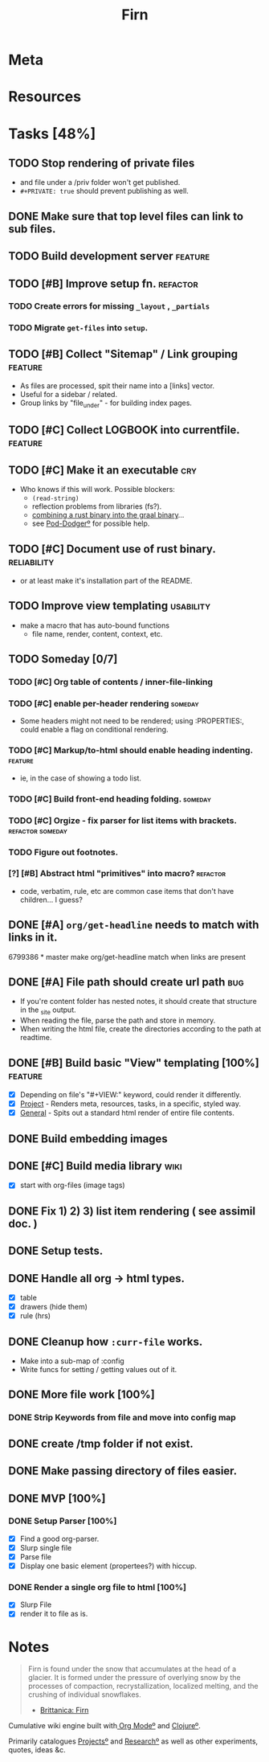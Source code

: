 #+TITLE: Firn
#+DATE_CREATED: 2020-03-01--09-53
#+STATUS: active
#+LAYOUT: project


* Meta
:PROPERTIES:
:date_completed: ?
:date_started: <2020-03-01 Sun>
:file_under: shit
:intent: Wiki
:links: ?
:slug: firn
:state: active
:END:
:LOGBOOK:
CLOCK: [2020-03-18 Wed 13:20]--[2020-03-18 Wed 15:14] =>  1:54
CLOCK: [2020-03-17 Tue 20:01]--[2020-03-17 Tue 20:31] =>  0:30
CLOCK: [2020-03-16 Mon 10:37]--[2020-03-16 Mon 11:00] =>  0:23
CLOCK: [2020-03-15 Sun 16:34]--[2020-03-15 Sun 17:01] =>  0:27
CLOCK: [2020-03-15 Sun 13:36]--[2020-03-15 Sun 14:26] =>  0:50
CLOCK: [2020-03-14 Sat 19:25]--[2020-03-14 Sat 21:16] =>  1:51
CLOCK: [2020-03-14 Sat 07:55]--[2020-03-14 Sat 10:34] =>  2:39
CLOCK: [2020-03-13 Fri 14:48]--[2020-03-13 Fri 16:01] =>  1:13
CLOCK: [2020-03-12 Thu 16:44]--[2020-03-12 Thu 19:14] =>  2:30
CLOCK: [2020-03-12 Thu 11:28]--[2020-03-12 Thu 11:44] =>  0:16
CLOCK: [2020-03-11 Wed 20:05]--[2020-03-11 Wed 21:02] =>  0:57
CLOCK: [2020-03-11 Wed 15:38]--[2020-03-11 Wed 16:05] =>  0:27
CLOCK: [2020-03-11 Wed 09:53]--[2020-03-11 Wed 10:40] =>  0:47
CLOCK: [2020-03-08 Sun 17:51]--[2020-03-08 Sun 18:00] =>  0:09
CLOCK: [2020-03-07 Sat 08:26]--[2020-03-07 Sat 09:43] =>  1:17
CLOCK: [2020-03-06 Fri 16:17]--[2020-03-06 Fri 18:26] =>  2:09
CLOCK: [2020-03-05 Thu 21:03]--[2020-03-05 Thu 21:50] =>  0:47
CLOCK: [2020-03-05 Thu 13:05]--[2020-03-05 Thu 13:35] =>  0:30
CLOCK: [2020-03-04 Wed 21:10]--[2020-03-04 Wed 21:28] =>  0:18
CLOCK: [2020-03-04 Wed 13:31]--[2020-03-04 Wed 15:31] =>  2:00
CLOCK: [2020-03-03 Tue 11:34]--[2020-03-03 Tue 15:55] =>  4:21
CLOCK: [2020-03-02 Mon 13:11]--[2020-03-02 Mon 17:45] =>  4:34
CLOCK: [2020-03-01 Sun 17:34]--[2020-03-01 Sun 18:09] =>  0:35
:END:
* Resources
* Tasks [48%]
** TODO Stop rendering of private files
- and file under a /priv folder won't get published.
- =#+PRIVATE: true= should prevent publishing as well.
** DONE Make sure that top level files can link to sub files.
CLOSED: [2020-03-18 Wed 16:07]
** TODO Build development server                                               :feature:
** TODO [#B] Improve setup fn.                                                 :refactor:
*** TODO Create errors for missing =_layout= , =_partials=
*** TODO Migrate =get-files= into =setup=.
** TODO [#B] Collect "Sitemap" / Link grouping                                 :feature:
- As files are processed, spit their name into a [links] vector.
- Useful for a sidebar / related.
- Group links by "file_under" - for building index pages.
** TODO [#C] Collect LOGBOOK into currentfile.                                 :feature:
** TODO [#C] Make it an executable                                             :cry:
- Who knows if this will work. Possible blockers:
  - =(read-string)=
  - reflection problems from libraries (fs?).
  - [[https://github.com/borkdude/clojure-rust-graalvm][combining a rust binary into the graal binary]]...
  - see [[file:pod-dodger.org][Pod-Dodgerº]] for possible help.
** TODO [#C] Document use of rust binary.                                      :reliability:
- or at least make it's installation part of the README.
** TODO Improve view templating                                                :usability:
- make a macro that has auto-bound functions
  - file name, render, content, context, etc.
** TODO Someday [0/7]
*** TODO [#C] Org table of contents / inner-file-linking
*** TODO [#C] enable per-header rendering                                     :someday:
- Some headers might not need to be rendered; using :PROPERTIES:, could enable a
  flag on conditional rendering.
*** TODO [#C] Markup/to-html should enable heading indenting.                 :feature:
- ie, in the case of showing a todo list.
*** TODO [#C] Build front-end heading folding.                                :someday:
*** TODO [#C] Orgize - fix parser for list items with brackets.               :refactor:someday:
*** TODO Figure out footnotes.
*** [?] [#B] Abstract html "primitives" into macro?                           :refactor:
- code, verbatim, rule, etc are common case items that don't have children... I guess?
** DONE [#A] =org/get-headline= needs to match with links in it.
CLOSED: [2020-03-18 Wed 14:35]
6799386 * master make org/get-headline match when links are present
** DONE [#A] File path should create url path                                  :bug:
CLOSED: [2020-03-18 Wed 13:21]
- If you're content folder has nested notes, it should create that structure in the _site output.
- When reading the file, parse the path and store in memory.
- When writing the html file, create the directories according to the path at readtime.
** DONE [#B] Build basic "View" templating [100%]                              :feature:
CLOSED: [2020-03-15 Sun 16:44]
- [X] Depending on file's "#+VIEW:" keyword, could render it differently.
- [X] _Project_ - Renders meta, resources, tasks, in a specific, styled way.
- [X] _General_ - Spits out a standard html render of entire file contents.
** DONE Build embedding images
CLOSED: [2020-03-07 Sat 16:00]
** DONE [#C] Build media library                                               :wiki:
CLOSED: [2020-03-07 Sat 16:00]
- [X] start with org-files (image tags)
** DONE Fix 1) 2) 3) list item rendering ( see assimil doc. )
CLOSED: [2020-03-06 Fri 05:37]
** DONE Setup tests.
CLOSED: [2020-03-05 Thu 21:32]
** DONE Handle all org -> html types.
CLOSED: [2020-03-05 Thu 14:37]
- [X] table
- [X] drawers (hide them)
- [X] rule (hrs)
** DONE Cleanup how ~:curr-file~ works.
CLOSED: [2020-03-05 Thu 14:36]
- Make into a sub-map of :config
- Write funcs for setting / getting values out of it.
** DONE More file work [100%]
CLOSED: [2020-03-04 Wed 21:26]
*** DONE Strip Keywords from file and move into config map
** DONE create /tmp folder if not exist.
CLOSED: [2020-03-04 Wed 21:03]
** DONE Make passing directory of files easier.
CLOSED: [2020-03-04 Wed 21:03]
** DONE MVP [100%]
*** DONE Setup Parser [100%]
- [X] Find a good org-parser.
- [X] Slurp single file
- [X] Parse file
- [X] Display one basic element (propertees?) with hiccup.
*** DONE Render a single org file to html [100%]
CLOSED: [2020-03-01 Sun 17:36]
- [X] Slurp File
- [X] render it to file as is.
* Notes
#+BEGIN_QUOTE
Firn is found under the snow that accumulates at the head of a glacier. It is formed under the pressure of overlying snow by the processes of compaction, recrystallization, localized melting, and the crushing of individual snowflakes.

- [[https://www.britannica.com/science/firn][Brittanica: Firn]]
#+END_QUOTE

Cumulative wiki engine built with[[file:org-mode.org][ Org Modeº]] and [[file:clojure.org][Clojureº]].

Primarily catalogues [[file:projects.org][Projectsº]] and [[file:research.org][Researchº]] as well as other experiments,
quotes, ideas &c.
